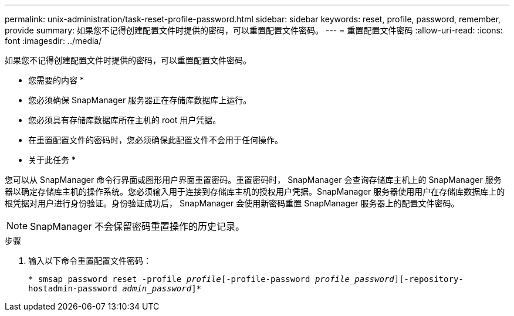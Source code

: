 ---
permalink: unix-administration/task-reset-profile-password.html 
sidebar: sidebar 
keywords: reset, profile, password, remember, provide 
summary: 如果您不记得创建配置文件时提供的密码，可以重置配置文件密码。 
---
= 重置配置文件密码
:allow-uri-read: 
:icons: font
:imagesdir: ../media/


[role="lead"]
如果您不记得创建配置文件时提供的密码，可以重置配置文件密码。

* 您需要的内容 *

* 您必须确保 SnapManager 服务器正在存储库数据库上运行。
* 您必须具有存储库数据库所在主机的 root 用户凭据。
* 在重置配置文件的密码时，您必须确保此配置文件不会用于任何操作。


* 关于此任务 *

您可以从 SnapManager 命令行界面或图形用户界面重置密码。重置密码时， SnapManager 会查询存储库主机上的 SnapManager 服务器以确定存储库主机的操作系统。您必须输入用于连接到存储库主机的授权用户凭据。SnapManager 服务器使用用户在存储库数据库上的根凭据对用户进行身份验证。身份验证成功后， SnapManager 会使用新密码重置 SnapManager 服务器上的配置文件密码。


NOTE: SnapManager 不会保留密码重置操作的历史记录。

.步骤
. 输入以下命令重置配置文件密码：
+
`* smsap password reset -profile _profile_[-profile-password _profile_password_][-repository-hostadmin-password _admin_password_]*`


